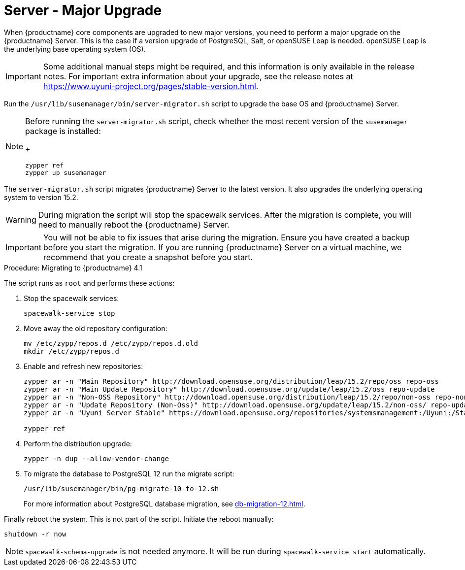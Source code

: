 [server-major-upgrade]
= Server - Major Upgrade

When {productname} core components are upgraded to new major versions, you need to perform a major upgrade on the {productname} Server.
This is the case if a version upgrade of PostgreSQL, Salt, or openSUSE Leap is needed.
openSUSE Leap is the underlying base operating system (OS).

[IMPORTANT]
====
Some additional manual steps might be required, and this information is only available in the release notes.
For important extra information about your upgrade, see the release notes at https://www.uyuni-project.org/pages/stable-version.html.
====


Run the [command]``/usr/lib/susemanager/bin/server-migrator.sh`` script to upgrade the base OS and {productname} Server.

[NOTE]
====
Before running the [command]``server-migrator.sh`` script, check whether the most recent version of the [package]``susemanager`` package is installed:
+
----
zypper ref
zypper up susemanager
----
====

The [command]``server-migrator.sh`` script migrates {productname} Server to the latest version.
It also upgrades the underlying operating system to version 15.2.

[WARNING]
====
During migration the script will stop the spacewalk services.
After the migration is complete, you will need to manually reboot the {productname} Server.
====

[IMPORTANT]
====
You will not be able to fix issues that arise during the migration.
Ensure you have created a backup before you start the migration.
If you are running {productname} Server on a virtual machine, we recommend that you create a snapshot before you start.
====

.Procedure: Migrating to {productname} 4.1

The script runs as [systemitem]``root`` and performs these actions:


. Stop the spacewalk services:
+
----
spacewalk-service stop
----

. Move away the old repository configuration:
+
----
mv /etc/zypp/repos.d /etc/zypp/repos.d.old
mkdir /etc/zypp/repos.d
----

. Enable and refresh new repositories:
+
----
zypper ar -n "Main Repository" http://download.opensuse.org/distribution/leap/15.2/repo/oss repo-oss
zypper ar -n "Main Update Repository" http://download.opensuse.org/update/leap/15.2/oss repo-update
zypper ar -n "Non-OSS Repository" http://download.opensuse.org/distribution/leap/15.2/repo/non-oss repo-non-oss
zypper ar -n "Update Repository (Non-Oss)" http://download.opensuse.org/update/leap/15.2/non-oss/ repo-update-non-oss
zypper ar -n "Uyuni Server Stable" https://download.opensuse.org/repositories/systemsmanagement:/Uyuni:/Stable/images/repo/Uyuni-Server-POOL-x86_64-Media1/ uyuni-server-stable

zypper ref
----

. Perform the distribution upgrade:
+
----
zypper -n dup --allow-vendor-change
----

. To migrate the database to PostgreSQL 12 run the migrate script:
+
----
/usr/lib/susemanager/bin/pg-migrate-10-to-12.sh
----
+
For more information about PostgreSQL database migration, see xref:db-migration-12.adoc[].


Finally reboot the system.
This is not part of the script.
Initiate the reboot manually:

----
shutdown -r now
----

[NOTE]
====
[command]``spacewalk-schema-upgrade`` is not needed anymore.
It will be run during [command]``spacewalk-service start`` automatically.
====
